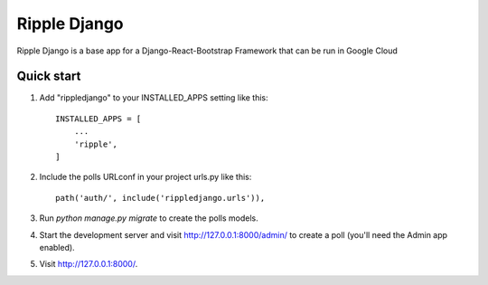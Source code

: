 =============
Ripple Django
=============

Ripple Django is a base app for a Django-React-Bootstrap Framework that can be run in Google Cloud


Quick start
-----------

1. Add "rippledjango" to your INSTALLED_APPS setting like this::

    INSTALLED_APPS = [
        ...
        'ripple',
    ]

2. Include the polls URLconf in your project urls.py like this::

    path('auth/', include('rippledjango.urls')),

3. Run `python manage.py migrate` to create the polls models.

4. Start the development server and visit http://127.0.0.1:8000/admin/
   to create a poll (you'll need the Admin app enabled).

5. Visit http://127.0.0.1:8000/.